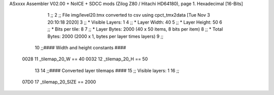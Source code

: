 ASxxxx Assembler V02.00 + NoICE + SDCC mods  (Zilog Z80 / Hitachi HD64180), page 1.
Hexadecimal [16-Bits]



                              1 ;;
                              2 ;; File img/level20.tmx converted to csv using cpct_tmx2data [Tue Nov  3 20:10:18 2020]
                              3 ;;   * Visible Layers:  1
                              4 ;;   * Layer Width:     40
                              5 ;;   * Layer Height:    50
                              6 ;;   * Bits per tile:   8
                              7 ;;   * Layer Bytes:     2000 (40 x 50 items, 8 bits per item)
                              8 ;;   * Total Bytes:     2000 (2000 x 1, bytes per layer times layers)
                              9 ;;
                             10 ;;#### Width and height constants ####
                     0028    11 _tilemap_20_W == 40
                     0032    12 _tilemap_20_H == 50
                             13 
                             14 ;;#### Converted layer tilemaps ####
                             15 ;;   Visible layers: 1
                             16 ;;
                     07D0    17 _tilemap_20_SIZE == 2000
